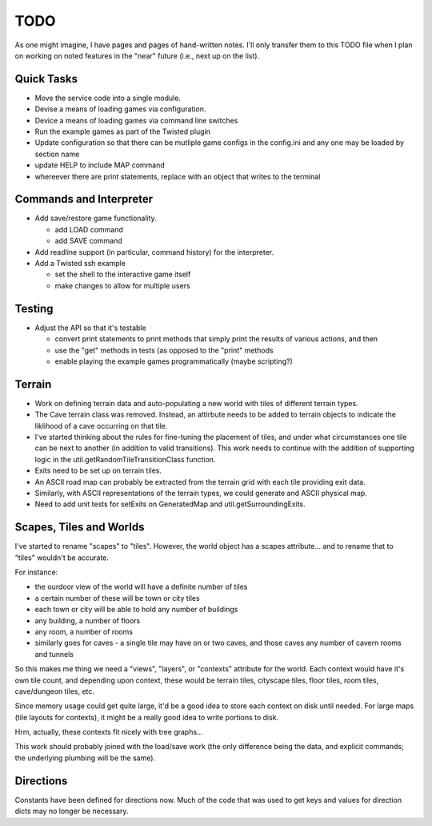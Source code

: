 ~~~~
TODO
~~~~

As one might imagine, I have pages and pages of hand-written notes. I'll only
transfer them to this TODO file when I plan on working on noted features in
the "near" future (i.e., next up on the list).


Quick Tasks
===========

* Move the service code into a single module.

* Devise a means of loading games via configuration.

* Device a means of loading games via command line switches

* Run the example games as part of the Twisted plugin

* Update configuration so that there can be mutliple game configs in the
  config.ini and any one may be loaded by section name

* update HELP to include MAP command

* whereever there are print statements, replace with an object that writes to
  the terminal


Commands and Interpreter
========================

* Add save/restore game functionality.

  - add LOAD command

  - add SAVE command

* Add readline support (in particular, command history) for the interpreter.

* Add a Twisted ssh example

  - set the shell to the interactive game itself

  - make changes to allow for multiple users


Testing
=======

* Adjust the API so that it's testable

  - convert print statements to print methods that simply print the results of
    various actions, and then

  - use the "get" methods in tests (as opposed to the "print" methods

  - enable playing the example games programmatically (maybe scripting?)


Terrain
=======

* Work on defining terrain data and auto-populating a new world with tiles of
  different terrain types.

* The Cave terrain class was removed. Instead, an attirbute needs to be added
  to terrain objects to indicate the liklihood of a cave occurring on that
  tile.

* I've started thinking about the rules for fine-tuning the placement of tiles,
  and under what circumstances one tile can be next to another (in addition to
  valid transitions). This work needs to continue with the addition of
  supporting logic in the util.getRandomTileTransitionClass function.

* Exits need to be set up on terrain tiles.

* An ASCII road map can probably be extracted from the terrain grid with each
  tile providing exit data.

* Similarly, with ASCII representations of the terrain types, we could generate
  and ASCII physical map.

* Need to add unit tests for setExits on GeneratedMap and
  util.getSurroundingExits.


Scapes, Tiles and Worlds
========================

I've started to rename "scapes" to "tiles". However, the world object has a
scapes attribute... and to rename that to "tiles" wouldn't be accurate.

For instance:

* the ourdoor view of the world will have a definite number of tiles

* a certain number of these will be town or city tiles

* each town or city will be able to hold any number of buildings

* any building, a number of floors

* any room, a number of rooms

* similarly goes for caves - a single tile may have on or two caves, and those
  caves any number of cavern rooms and tunnels

So this makes me thing we need a "views", "layers", or "contexts" attribute for
the world. Each context would have it's own tile count, and depending upon
context, these would be terrain tiles, cityscape tiles, floor tiles, room
tiles, cave/dungeon tiles, etc.

Since memory usage could get quite large, it'd be a good idea to store each
context on disk until needed. For large maps (tile layouts for contexts), it
might be a really good idea to write portions to disk.

Hrm, actually, these contexts fit nicely with tree graphs...

This work should probably joined with the load/save work (the only difference
being the data, and explicit commands; the underlying plumbing will be the
same).


Directions
==========

Constants have been defined for directions now. Much of the code that was used
to get keys and values for direction dicts may no longer be necessary.
